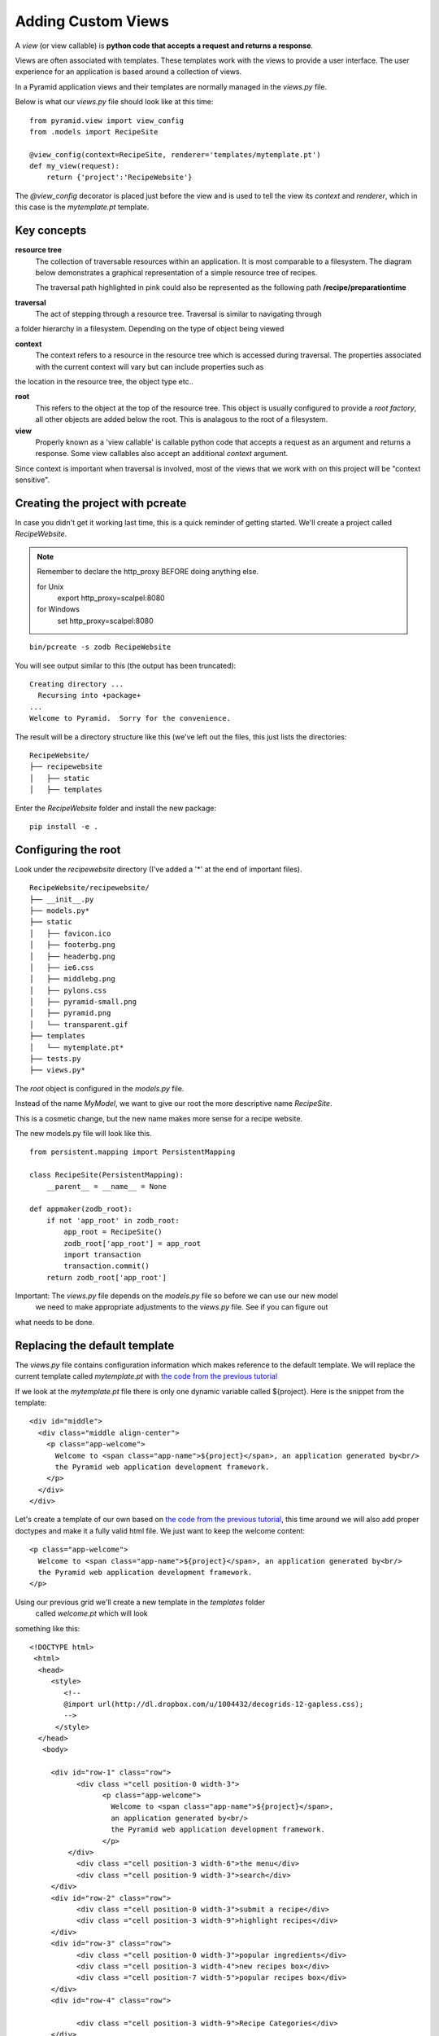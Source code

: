 .. index::
   single: views

.. _custom_views_chapter:

Adding Custom Views
===========================================

A `view` (or view callable) is **python code that accepts a request and returns a response**. 

Views are often associated with templates. These templates work with the views to provide a user interface.
The user experience for an application is based around a collection of views.

In a Pyramid application views and their templates are normally managed in the `views.py` file.

Below is what our `views.py` file should look like at this time::

	from pyramid.view import view_config
	from .models import RecipeSite

	@view_config(context=RecipeSite, renderer='templates/mytemplate.pt')
	def my_view(request):
	    return {'project':'RecipeWebsite'}

The `@view_config` decorator is placed just before the view and is used to tell the view its
`context` and `renderer`, which in this case is the `mytemplate.pt` template.

Key concepts
---------------

**resource tree**
    The collection of traversable resources within an application. It is most comparable to a filesystem. The diagram
    below demonstrates a graphical representation of a simple resource tree of recipes.

    .. image:: ../images/reciperesourcetree.jpg
    The traversal path highlighted in pink could also be represented as the following path **/recipe/preparationtime**

**traversal**
   The act of stepping through a resource tree. Traversal is similar to navigating through
a folder hierarchy in a filesystem. Depending on the type of object being viewed   

**context**
    The context refers to  a resource in the resource tree which is accessed during traversal. The properties associated with the current context will vary but can include properties such as
the location in the resource tree, the object type etc..

**root**
    This refers to the object at the top of the resource tree. This object is usually configured to provide a `root factory`, all other objects are added below the root. This is analagous to the root of a filesystem.

**view**
    Properly known as a 'view callable' is callable python code that accepts a request as an argument and returns a response. Some view callables also accept an additional `context` argument. 

Since context is important when traversal is involved, most of the views that we work with on this project will be "context sensitive".



Creating the project with pcreate
-----------------------------------------

In case you didn't get it working last time, this is a quick reminder of getting started.
We'll create a project called `RecipeWebsite`.

.. note:: Remember to declare the http_proxy BEFORE doing anything else.

       for Unix
            export http_proxy=scalpel:8080

       for Windows
            set http_proxy=scalpel:8080

::

    bin/pcreate -s zodb RecipeWebsite

You will see output similar to this (the output has been truncated)::

    Creating directory ...
      Recursing into +package+
    ...
    Welcome to Pyramid.  Sorry for the convenience.

The result will be a directory structure like this (we've left out the files, this just lists the directories::
    
	RecipeWebsite/
	├── recipewebsite
	│   ├── static
	│   ├── templates

Enter the `RecipeWebsite` folder and install the new package::

    pip install -e .


Configuring the root
----------------------

Look under the `recipewebsite` directory
(I've added a '*' at the end of important files).
::

	RecipeWebsite/recipewebsite/
	├── __init__.py
	├── models.py*
	├── static
	│   ├── favicon.ico
	│   ├── footerbg.png
	│   ├── headerbg.png
	│   ├── ie6.css
	│   ├── middlebg.png
	│   ├── pylons.css
	│   ├── pyramid-small.png
	│   ├── pyramid.png
	│   └── transparent.gif
	├── templates
	│   └── mytemplate.pt*
	├── tests.py
	├── views.py*

The `root` object is configured in the `models.py` file.

Instead of the name `MyModel`, we want to give our root the more descriptive name `RecipeSite`.

This is a cosmetic change, but the new name makes more sense for a recipe website.

The new models.py file will look like this.
::

	from persistent.mapping import PersistentMapping

	class RecipeSite(PersistentMapping):
	    __parent__ = __name__ = None

	def appmaker(zodb_root):
	    if not 'app_root' in zodb_root:
		app_root = RecipeSite()
		zodb_root['app_root'] = app_root
		import transaction
		transaction.commit()
	    return zodb_root['app_root']

Important: The `views.py` file depends on the `models.py` file so before we can use our new model
 we need to make appropriate adjustments to the `views.py` file. See if you can figure out
what needs to be done.


Replacing the default template
----------------------------------

The `views.py` file contains configuration information which makes reference to the default template.
We will replace the current template called `mytemplate.pt` with `the code from the previous tutorial`_

If we look at the `mytemplate.pt` file there is only one dynamic variable called ${project}. Here is the snippet from
the template::

    <div id="middle">
      <div class="middle align-center">
        <p class="app-welcome">
          Welcome to <span class="app-name">${project}</span>, an application generated by<br/>
          the Pyramid web application development framework.
        </p>
      </div>
    </div>

Let's create a template of our own based on `the code from the previous tutorial`_, this time around 
we will also add proper doctypes and make it a fully valid html file.
We just want to keep the welcome content::

        <p class="app-welcome">
          Welcome to <span class="app-name">${project}</span>, an application generated by<br/>
          the Pyramid web application development framework.
        </p>

Using our previous grid we'll create a new template in the `templates` folder
 called `welcome.pt` which will look
something like this::

       <!DOCTYPE html>
	<html>
  	 <head>
            <style>
               <!--
               @import url(http://dl.dropbox.com/u/1004432/decogrids-12-gapless.css);
               -->
             </style>
         </head>
          <body>

	    <div id="row-1" class="row">
		  <div class ="cell position-0 width-3">
			<p class="app-welcome">
			  Welcome to <span class="app-name">${project}</span>, 
                          an application generated by<br/>
			  the Pyramid web application development framework.
			</p>
		</div>
		  <div class ="cell position-3 width-6">the menu</div>
		  <div class ="cell position-9 width-3">search</div>
	    </div>
	    <div id="row-2" class="row">
		  <div class ="cell position-0 width-3">submit a recipe</div>
		  <div class ="cell position-3 width-9">highlight recipes</div>
	    </div>
	    <div id="row-3" class="row">
		  <div class ="cell position-0 width-3">popular ingredients</div>
		  <div class ="cell position-3 width-4">new recipes box</div>
		  <div class ="cell position-7 width-5">popular recipes box</div>
	    </div>
	    <div id="row-4" class="row">

		  <div class ="cell position-3 width-9">Recipe Categories</div>
	    </div>
	    <div id="row-5" class="row">
		  <div class ="cell position-0 width-3">I heart Recipes</div>
		  <div class ="cell position-3 width-4">footer stuff</div>
		  <div class ="cell position-7 width-5">social stuff</div>
	    </div>
            </body>

We need to edit the `views.py` file so that our new `welcome.pt` template is used instead of
the `mytemplate.pt` template.
::

	from pyramid.view import view_config
	from .models import RecipeSite

	@view_config(context=RecipeSite, renderer='templates/welcome.pt')
	def my_view(request):
	    return {'project':'RecipeWebsite'}
	

.. _the code from the previous tutorial: https://gist.github.com/1636270

Try it out
------------
It is recommended that you delete the Data.fs file if it exists. This is ZODB file where the resource tree is stored. Otherwise it is possible that the old version of the resource tree with the 'MyModel' root object will persist and cause errors.

Go to the application directory and run::

   pserve development.ini

I got the following view (the dynamic part of the template has been highlighted):

.. image:: ../images/recipewebsite-template.jpg

Static resources
----------------------------------
For our purposes we will want to have static files for css, javascript and image resources. By convention these resources are stored in the `static` folder.

Here are some things we can do:

- Add our own custom images to the static folder

- Move all css to the static folder, in our case we have an external link for our grid framework
  we will choose to host the grid css in our own static folder.


Discussion
------------

- What is a request?

- What is a response?

- The `root factory` (as the name implies) is what actually makes our new application root. Can you figure out where
  (meaning in what file) the `root factory` is declared and how it relates to the `models.py` file?

Lab Exercises
--------------

#. Create a new css file in the `static` folder, name it style.css

#. Link to the style.css file from the welcome.pt.

#. Make changes to the style.css
   so that the welcome.pt view looks more like the mockup. 

#. Add the css file that imports the grid styles to the `static` folder also and make sure that the grid
   system still works.
